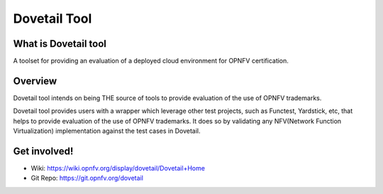 .. This work is licensed under a Creative Commons Attribution 4.0 International
.. License.
.. http://creativecommons.org/licenses/by/4.0
.. (c) OPNFV, Huawei Technologies Co.,Ltd and others.

==============
Dovetail Tool
==============

What is Dovetail tool
#####################

A toolset for providing an evaluation of a deployed cloud environment for OPNFV certification.

Overview
########

Dovetail tool intends on being THE source of tools to provide evaluation of the use of OPNFV trademarks.

Dovetail tool provides users with a wrapper which leverage other test projects, such as Functest,
Yardstick, etc, that helps to provide evaluation of the use of OPNFV trademarks.
It does so by validating any NFV(Network Function Virtualization) implementation against the test cases in Dovetail.

Get involved!
#############
- Wiki: https://wiki.opnfv.org/display/dovetail/Dovetail+Home
- Git Repo: https://git.opnfv.org/dovetail
